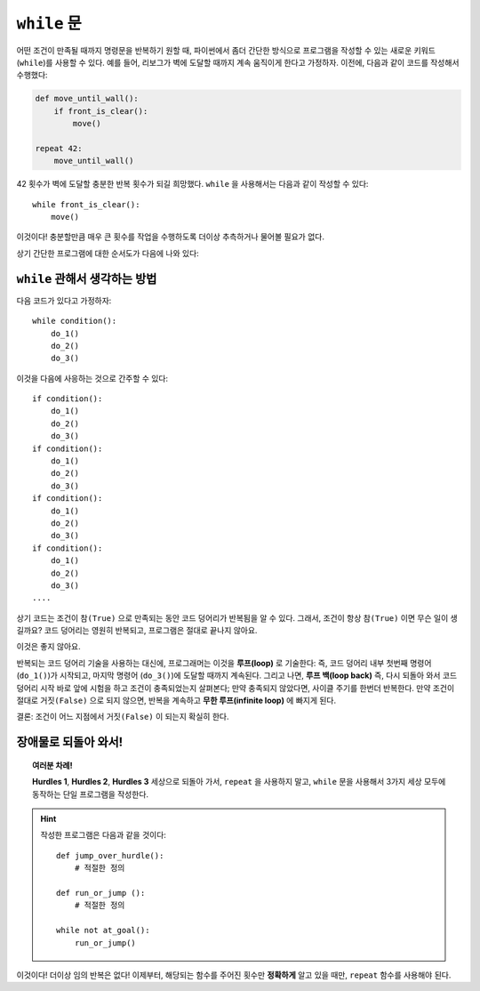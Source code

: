 ``while`` 문
===============

.. index:: ! while

어떤 조건이 만족될 때까지 명령문을 반복하기 원할 때, 
파이썬에서 좀더 간단한 방식으로 프로그램을 작성할 수 있는 새로운 키워드(``while``)를 사용할 수 있다.
예를 들어, 리보그가 벽에 도달할 때까지 계속 움직이게 한다고 가정하자.
이전에, 다음과 같이 코드를 작성해서 수행했다:

.. code-block:: python

    def move_until_wall():
        if front_is_clear():
            move()

    repeat 42:
        move_until_wall()

42 횟수가 벽에 도달할 충분한 반복 횟수가 되길 희망했다.
``while`` 을 사용해서는 다음과 같이 작성할 수 있다::

    while front_is_clear():
        move()

이것이다! 충분할만큼 매우 큰 횟수를 작업을 수행하도록 더이상 추측하거나 물어볼 필요가 없다.

상기 간단한 프로그램에 대한 순서도가 다음에 나와 있다:

.. figure:: ../../../flowcharts/while.jpg
   :align: center

``while`` 관해서 생각하는 방법
-------------------------------------

다음 코드가 있다고 가정하자::

    while condition():
        do_1()
        do_2()
        do_3()

이것을 다음에 사응하는 것으로 간주할 수 있다::

    if condition():
        do_1()
        do_2()
        do_3()
    if condition():
        do_1()
        do_2()
        do_3()
    if condition():
        do_1()
        do_2()
        do_3()
    if condition():
        do_1()
        do_2()
        do_3()
    ....

상기 코드는 조건이 ``참(True)`` 으로 만족되는 동안 코드 덩어리가 반복됨을 알 수 있다.
그래서, 조건이 항상 ``참(True)`` 이면 무슨 일이 생길까요?
코드 덩어리는 영원히 반복되고, 프로그램은 절대로 끝나지 않아요.

이것은 좋지 않아요.

반복되는 코드 덩어리 기술을 사용하는 대신에, 프로그래머는 이것을 **루프(loop)** 로 기술한다:
즉, 코드 덩어리 내부 첫번째 명령어 (``do_1()``)가 시작되고,
마지막 명령어 (``do_3()``)에 도달할 때까지 계속된다. 그리고 나면,
**루프 백(loop back)** 즉, 다시 되돌아 와서 코드 덩어리 시작 바로 앞에 시험을 하고 
조건이 충족되었는지 살펴본다; 만약 충족되지 않았다면, 사이클 주기를 한번더 반복한다.
만약 조건이 절대로 ``거짓(False)`` 으로 되지 않으면, 반복을 계속하고 **무한 루프(infinite loop)** 에 빠지게 된다.

결론: 조건이 어느 지점에서 ``거짓(False)`` 이 되는지 확실히 한다.

장애물로 되돌아 와서!
------------------------

.. topic:: 여러분 차례!

    **Hurdles 1**, **Hurdles 2**, **Hurdles 3** 세상으로 되돌아 가서, 
    ``repeat`` 을 사용하지 말고, ``while`` 문을 사용해서 3가지 세상 모두에 동작하는 단일 프로그램을 작성한다.

.. hint::

    작성한 프로그램은 다음과 같을 것이다::

       def jump_over_hurdle():
           # 적절한 정의

       def run_or_jump ():
           # 적절한 정의

       while not at_goal():
           run_or_jump()

이것이다! 더이상 임의 반복은 없다! 이제부터, 해당되는 함수를 주어진 횟수만 **정확하게** 알고 있을 때만,
``repeat`` 함수를 사용해야 된다.

